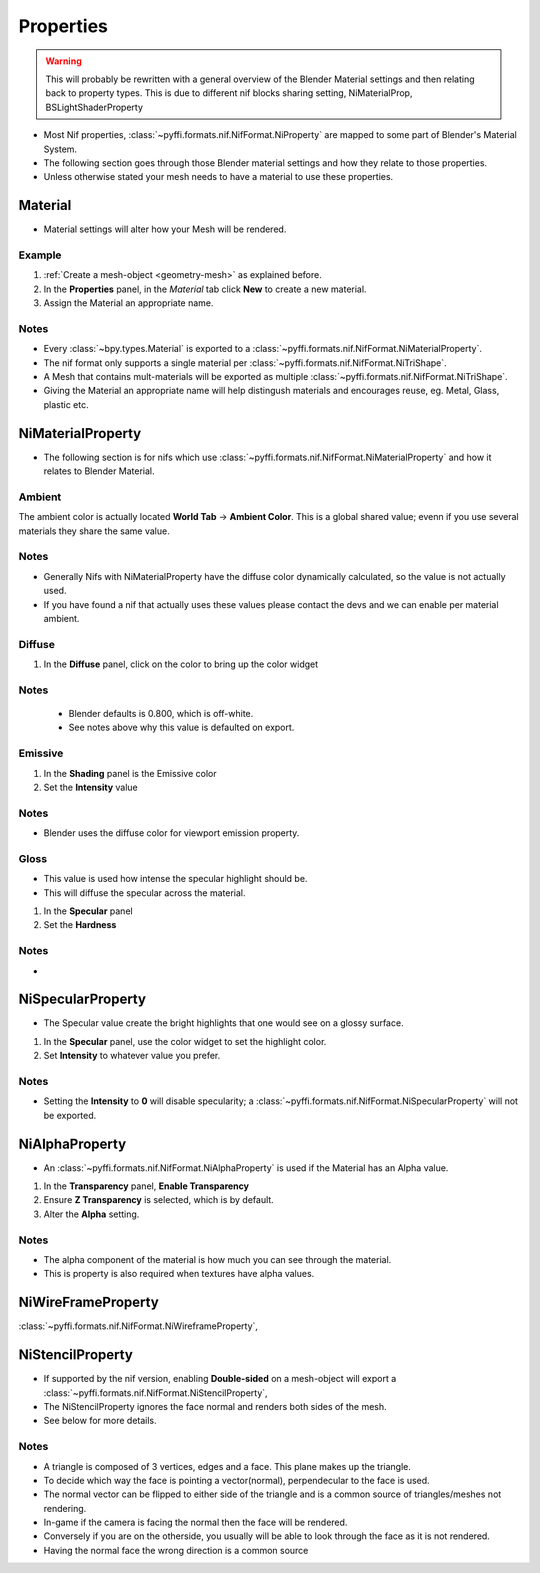 Properties
==========
.. warning::
   This will probably be rewritten with a general overview of the Blender Material settings and then relating back to property types.
   This is due to different nif blocks sharing setting, NiMaterialProp, BSLightShaderProperty

* Most Nif properties, :class:`~pyffi.formats.nif.NifFormat.NiProperty` are mapped to some part of Blender's Material System.
* The following section goes through those Blender material settings and how they relate to those properties.
* Unless otherwise stated your mesh needs to have a material to use these properties.

Material
--------
.. _properties-material:

* Material settings will alter how your Mesh will be rendered.

Example
~~~~~~~

#. :ref:`Create a mesh-object <geometry-mesh>` as explained before.
#. In the **Properties** panel, in the *Material* tab
   click **New** to create a new material.
#. Assign the Material an appropriate name.
 
Notes
~~~~~

* Every :class:`~bpy.types.Material` is exported to a :class:`~pyffi.formats.nif.NifFormat.NiMaterialProperty`.
* The nif format only supports a single material per :class:`~pyffi.formats.nif.NifFormat.NiTriShape`.
* A Mesh that contains mult-materials will be exported as multiple :class:`~pyffi.formats.nif.NifFormat.NiTriShape`.
* Giving the Material an appropriate name will help distingush materials and encourages reuse, eg. Metal, Glass, plastic etc.

NiMaterialProperty
------------------
* The following section is for nifs which use :class:`~pyffi.formats.nif.NifFormat.NiMaterialProperty` and how it relates to Blender Material.

Ambient
~~~~~~~

The ambient color is actually located **World Tab** -> **Ambient Color**.
This is a global shared value; evenn if you use several materials they share the same value.

Notes
~~~~~
* Generally Nifs with NiMaterialProperty have the diffuse color dynamically calculated, so the value is not actually used.
* If you have found a nif that actually uses these values please contact the devs and we can enable per material ambient.

Diffuse
~~~~~~~
   
#. In the **Diffuse** panel, click on the color to bring up the color widget

Notes
~~~~~

   * Blender defaults is 0.800, which is off-white.
   * See notes above why this value is defaulted on export.

Emissive
~~~~~~~~

#. In the **Shading** panel is the Emissive color
#. Set the **Intensity** value   

Notes
~~~~~

* Blender uses the diffuse color for viewport emission property.  
.. todo::
   add a preview button

Gloss
~~~~~

* This value is used how intense the specular highlight should be.
* This will diffuse the specular across the material.

#. In the **Specular** panel
#. Set the **Hardness**  

Notes
~~~~~

* 


NiSpecularProperty
------------------

.. _properties-specular:

* The Specular value create the bright highlights that one would see on a glossy surface.

#. In the **Specular** panel, use the color widget to set the highlight color.
#. Set **Intensity** to whatever value you prefer. 

Notes
~~~~~

* Setting the **Intensity** to **0** will disable specularity; a :class:`~pyffi.formats.nif.NifFormat.NiSpecularProperty` will not be exported.

NiAlphaProperty
---------------

.. _properties-alpha:

* An :class:`~pyffi.formats.nif.NifFormat.NiAlphaProperty` is used if the Material has an Alpha value.


#. In the **Transparency** panel, **Enable Transparency**
#. Ensure **Z Transparency** is selected, which is by default.
#. Alter the **Alpha** setting. 

Notes
~~~~~

* The alpha component of the material is how much you can see through the material.
* This is property is also required when textures have alpha values.
   
   
NiWireFrameProperty
-------------------
.. _properties-wireframe:

:class:`~pyffi.formats.nif.NifFormat.NiWireframeProperty`,

NiStencilProperty
-----------------
.. _properties-stencil:

* If supported by the nif version, enabling **Double-sided** on a mesh-object will export a :class:`~pyffi.formats.nif.NifFormat.NiStencilProperty`,
* The NiStencilProperty ignores the face normal and renders both sides of the mesh.
* See below for more details.

Notes
~~~~~

* A triangle is composed of 3 vertices, edges and a face. This plane makes up the triangle.
* To decide which way the face is pointing a vector(normal), perpendecular to the face is used.
* The normal vector can be flipped to either side of the triangle and is a common source of triangles/meshes not rendering. 
* In-game if the camera is facing the normal then the face will be rendered.
* Conversely if you are on the otherside, you usually will be able to look through the face as it is not rendered.
* Having the normal face the wrong direction is a common source 





.. todo::
   
   Document these bad boys once implemented
   NiVertexColorProperty 
